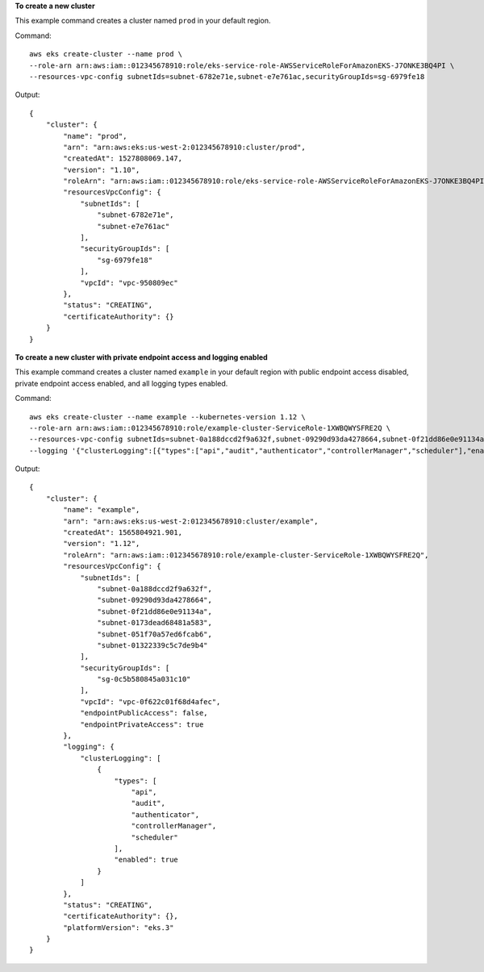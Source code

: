 **To create a new cluster**

This example command creates a cluster named ``prod`` in your default region.

Command::

  aws eks create-cluster --name prod \
  --role-arn arn:aws:iam::012345678910:role/eks-service-role-AWSServiceRoleForAmazonEKS-J7ONKE3BQ4PI \
  --resources-vpc-config subnetIds=subnet-6782e71e,subnet-e7e761ac,securityGroupIds=sg-6979fe18

Output::

    {
        "cluster": {
            "name": "prod",
            "arn": "arn:aws:eks:us-west-2:012345678910:cluster/prod",
            "createdAt": 1527808069.147,
            "version": "1.10",
            "roleArn": "arn:aws:iam::012345678910:role/eks-service-role-AWSServiceRoleForAmazonEKS-J7ONKE3BQ4PI",
            "resourcesVpcConfig": {
                "subnetIds": [
                    "subnet-6782e71e",
                    "subnet-e7e761ac"
                ],
                "securityGroupIds": [
                    "sg-6979fe18"
                ],
                "vpcId": "vpc-950809ec"
            },
            "status": "CREATING",
            "certificateAuthority": {}
        }
    }

**To create a new cluster with private endpoint access and logging enabled**

This example command creates a cluster named ``example`` in your default region with public endpoint access disabled, private endpoint access enabled, and all logging types enabled.

Command::

  aws eks create-cluster --name example --kubernetes-version 1.12 \
  --role-arn arn:aws:iam::012345678910:role/example-cluster-ServiceRole-1XWBQWYSFRE2Q \
  --resources-vpc-config subnetIds=subnet-0a188dccd2f9a632f,subnet-09290d93da4278664,subnet-0f21dd86e0e91134a,subnet-0173dead68481a583,subnet-051f70a57ed6fcab6,subnet-01322339c5c7de9b4,securityGroupIds=sg-0c5b580845a031c10,endpointPublicAccess=false,endpointPrivateAccess=true \
  --logging '{"clusterLogging":[{"types":["api","audit","authenticator","controllerManager","scheduler"],"enabled":true}]}'

Output::

  {
      "cluster": {
          "name": "example",
          "arn": "arn:aws:eks:us-west-2:012345678910:cluster/example",
          "createdAt": 1565804921.901,
          "version": "1.12",
          "roleArn": "arn:aws:iam::012345678910:role/example-cluster-ServiceRole-1XWBQWYSFRE2Q",
          "resourcesVpcConfig": {
              "subnetIds": [
                  "subnet-0a188dccd2f9a632f",
                  "subnet-09290d93da4278664",
                  "subnet-0f21dd86e0e91134a",
                  "subnet-0173dead68481a583",
                  "subnet-051f70a57ed6fcab6",
                  "subnet-01322339c5c7de9b4"
              ],
              "securityGroupIds": [
                  "sg-0c5b580845a031c10"
              ],
              "vpcId": "vpc-0f622c01f68d4afec",
              "endpointPublicAccess": false,
              "endpointPrivateAccess": true
          },
          "logging": {
              "clusterLogging": [
                  {
                      "types": [
                          "api",
                          "audit",
                          "authenticator",
                          "controllerManager",
                          "scheduler"
                      ],
                      "enabled": true
                  }
              ]
          },
          "status": "CREATING",
          "certificateAuthority": {},
          "platformVersion": "eks.3"
      }
  }